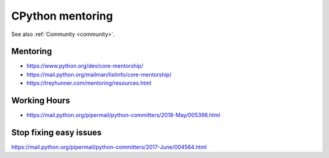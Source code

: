 .. _mentoring:

+++++++++++++++++
CPython mentoring
+++++++++++++++++

See also :ref:`Community <community>`.

Mentoring
=========

* https://www.python.org/dev/core-mentorship/
* https://mail.python.org/mailman/listinfo/core-mentorship/
* https://treyhunner.com/mentoring/resources.html

Working Hours
=============

* https://mail.python.org/pipermail/python-committers/2018-May/005396.html

Stop fixing easy issues
=======================

https://mail.python.org/pipermail/python-committers/2017-June/004564.html

